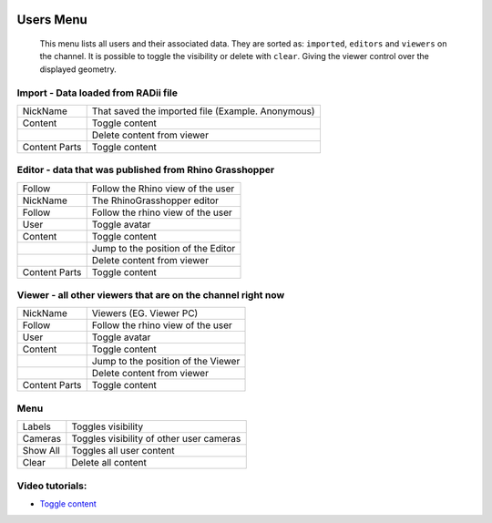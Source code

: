 .. image:: /tutorial/Radii_Icons/User.png
  :scale: 120%

************
Users Menu
************


  This menu lists all users and their associated data.
  They are sorted as: ``imported``, ``editors`` and ``viewers`` on the channel.
  It is possible to toggle the visibility or delete with ``clear``. Giving the viewer control over the displayed geometry.

.. image:: ../images/Users_menu_detail.png
  :scale: 75%
  :align: right


Import - Data loaded from RADii file
""""""""""""""""""""""""""""""""""""""""

.. |Position| image:: /tutorial/Radii_Icons/Position.png

.. |Clear| image:: /tutorial/Radii_Icons/Delete.png

.. table::
  :align: left 
    
  ============= ===============================
  NickName      That saved the imported file (Example. Anonymous)
  Content       Toggle content
  |Clear|       Delete content from viewer
  Content Parts Toggle content
  ============= ===============================


Editor - data that was published from Rhino Grasshopper
""""""""""""""""""""""""""""""""""""""""""""""""""""""""

.. table::
  :align: left 

  ============= =========================================================
  Follow        Follow the Rhino view of the user
  NickName      The RhinoGrasshopper editor
  Follow        Follow the rhino view of the user
  User          Toggle avatar
  Content       Toggle content
  |Position|    Jump to the position of the Editor
  |Clear|       Delete content from viewer
  Content Parts Toggle content
  ============= =========================================================
    
Viewer - all other viewers that are on the channel right now
""""""""""""""""""""""""""""""""""""""""""""""""""""""""""""""

.. table::
  :align: left 

  ============= ==========================================
  NickName      Viewers (EG. Viewer PC)
  Follow        Follow the rhino view of the user
  User          Toggle avatar
  Content       Toggle content
  |Position|    Jump to the position of the Viewer 
  |Clear|       Delete content from viewer
  Content Parts Toggle content
  ============= ==========================================


Menu
""""""""""""""""""""

.. table::
  :align: left 

  ============= ===================================================
  Labels        Toggles visibility 
  Cameras       Toggles visibility of other user cameras 
  Show All      Toggles all user content 
  Clear |Clear| Delete all content
  ============= ===================================================

.. image:: ../images/Menu_users.png
  :scale: 35%

Video tutorials:
"""""""""""""""""

- `Toggle content <https://www.youtube.com/watch?v=HKPb65UUk2M>`_